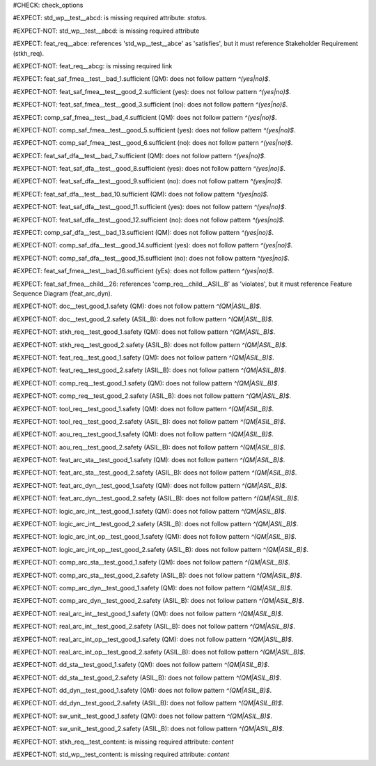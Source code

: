 ..
   # *******************************************************************************
   # Copyright (c) 2025 Contributors to the Eclipse Foundation
   #
   # See the NOTICE file(s) distributed with this work for additional
   # information regarding copyright ownership.
   #
   # This program and the accompanying materials are made available under the
   # terms of the Apache License Version 2.0 which is available at
   # https://www.apache.org/licenses/LICENSE-2.0
   #
   # SPDX-License-Identifier: Apache-2.0
   # *******************************************************************************
#CHECK: check_options


..
   Required option: `status` is missing
#EXPECT: std_wp__test__abcd: is missing required attribute: `status`.

.. std_wp:: This is a test
   :id: std_wp__test__abcd



.. All required options are present
#EXPECT-NOT: std_wp__test__abcd: is missing required attribute

.. std_wp:: This is a test
   :id: std_wp__test__abce
   :status: active



.. Required link `satisfies` refers to wrong requirement type
#EXPECT: feat_req__abce: references 'std_wp__test__abce' as 'satisfies', but it must reference Stakeholder Requirement (stkh_req).

.. feat_req:: Child requirement
   :id: feat_req__abce
   :satisfies: std_wp__test__abce



.. All required links are present
#EXPECT-NOT: feat_req__abcg: is missing required link

.. feat_req:: Child requirement
   :id: feat_req__abcg
   :satisfies: stkh_req__abcd

.. stkh_req:: Parent requirement
   :id: stkh_req__abcd



.. Test if the `sufficient` option for Safety Analysis (FMEA and DFA) follows the pattern `^(yes|no)$`
#EXPECT: feat_saf_fmea__test__bad_1.sufficient (QM): does not follow pattern `^(yes|no)$`.

.. feat_saf_fmea:: This is a test
   :id: feat_saf_fmea__test__bad_1
   :sufficient: QM


#EXPECT-NOT: feat_saf_fmea__test__good_2.sufficient (yes): does not follow pattern `^(yes|no)$`.

.. feat_saf_fmea:: This is a test
   :id: feat_saf_fmea__test__2
   :sufficient: yes


#EXPECT-NOT: feat_saf_fmea__test__good_3.sufficient (no): does not follow pattern `^(yes|no)$`.

.. feat_saf_fmea:: This is a test
   :id: feat_saf_fmea__test__3
   :sufficient: no


#EXPECT: comp_saf_fmea__test__bad_4.sufficient (QM): does not follow pattern `^(yes|no)$`.

.. comp_saf_fmea:: This is a test
   :id: comp_saf_fmea__test__bad_4
   :sufficient: QM


#EXPECT-NOT: comp_saf_fmea__test__good_5.sufficient (yes): does not follow pattern `^(yes|no)$`.

.. comp_saf_fmea:: This is a test
   :id: comp_saf_fmea__test__5
   :sufficient: yes


#EXPECT-NOT: comp_saf_fmea__test__good_6.sufficient (no): does not follow pattern `^(yes|no)$`.

.. comp_saf_fmea:: This is a test
   :id: comp_saf_fmea__test__6
   :sufficient: no


#EXPECT: feat_saf_dfa__test__bad_7.sufficient (QM): does not follow pattern `^(yes|no)$`.

.. feat_saf_dfa:: This is a test
   :id: feat_saf_dfa__test__bad_7
   :sufficient: QM


#EXPECT-NOT: feat_saf_dfa__test__good_8.sufficient (yes): does not follow pattern `^(yes|no)$`.

.. feat_saf_dfa:: This is a test
   :id: feat_saf_dfa__test__8
   :sufficient: yes


#EXPECT-NOT: feat_saf_dfa__test__good_9.sufficient (no): does not follow pattern `^(yes|no)$`.

.. feat_saf_dfa:: This is a test
   :id: feat_saf_dfa__test__9
   :sufficient: no


#EXPECT: feat_saf_dfa__test__bad_10.sufficient (QM): does not follow pattern `^(yes|no)$`.

.. feat_saf_dfa:: This is a test
   :id: feat_saf_dfa__test__bad_10
   :sufficient: QM


#EXPECT-NOT: feat_saf_dfa__test__good_11.sufficient (yes): does not follow pattern `^(yes|no)$`.

.. feat_saf_dfa:: This is a test
   :id: feat_saf_dfa__test__11
   :sufficient: yes


#EXPECT-NOT: feat_saf_dfa__test__good_12.sufficient (no): does not follow pattern `^(yes|no)$`.

.. feat_saf_dfa:: This is a test
   :id: feat_saf_dfa__test__12
   :sufficient: no


#EXPECT: comp_saf_dfa__test__bad_13.sufficient (QM): does not follow pattern `^(yes|no)$`.

.. comp_saf_dfa:: This is a test
   :id: comp_saf_dfa__test__bad_13
   :sufficient: QM


#EXPECT-NOT: comp_saf_dfa__test__good_14.sufficient (yes): does not follow pattern `^(yes|no)$`.

.. comp_saf_dfa:: This is a test
   :id: comp_saf_dfa__test__14
   :sufficient: yes


#EXPECT-NOT: comp_saf_dfa__test__good_15.sufficient (no): does not follow pattern `^(yes|no)$`.

.. comp_saf_dfa:: This is a test
   :id: comp_saf_dfa__test__15
   :sufficient: no



.. Test that the `sufficient` option is case sensitive and does not accept values other than `yes` or `no`
#EXPECT: feat_saf_fmea__test__bad_16.sufficient (yEs): does not follow pattern `^(yes|no)$`.

.. feat_saf_fmea:: This is a test
   :id: feat_saf_fmea__test__bad_16
   :sufficient: yEs



.. comp_req:: Child requirement ASIL_B
   :id: comp_req__child__ASIL_B
   :safety: ASIL_B
   :status: valid



..
   This Test can not be tested at the moment without enabeling that optional checks are also linked.
   TODO: Re-enable this check
.. Negative Test: Linked to a non-allowed requirement type.
.. #EXPECT: feat_saf_fmea__child__25.mitigated_by (['comp_req__child__ASIL_B']): does not follow pattern `^(feat_req__.*|aou_req__.*)$`.
..
.. .. feat_saf_fmea:: Child requirement 25
..    :id: feat_saf_fmea__child__25
..    :safety: ASIL_B
..    :status: valid
..    :mitigated_by: comp_req__child__ASIL_B



.. Negative Test: Linked to a non-allowed requirement type.
#EXPECT: feat_saf_fmea__child__26: references 'comp_req__child__ASIL_B' as 'violates', but it must reference Feature Sequence Diagram (feat_arc_dyn).

.. feat_saf_fmea:: Child requirement 26
   :id: feat_saf_fmea__child__26
   :safety: ASIL_B
   :status: valid
   :violates: comp_req__child__ASIL_B



.. Tests if the attribute `safety` follows the pattern `^(QM|ASIL_B)$`
#EXPECT-NOT: doc__test_good_1.safety (QM): does not follow pattern `^(QM|ASIL_B)$`.

.. document:: This is a test document
   :id: doc__test_good_1
   :status: valid
   :safety: QM


#EXPECT-NOT: doc__test_good_2.safety (ASIL_B): does not follow pattern `^(QM|ASIL_B)$`.

.. document:: This is a test document
   :id: doc__test_good_2
   :status: valid
   :safety: ASIL_B


#EXPECT-NOT: stkh_req__test_good_1.safety (QM): does not follow pattern `^(QM|ASIL_B)$`.

.. stkh_req:: This is a test
   :id: stkh_req__test_good_1
   :status: valid
   :safety: QM


#EXPECT-NOT: stkh_req__test_good_2.safety (ASIL_B): does not follow pattern `^(QM|ASIL_B)$`.

.. stkh_req:: This is a test
   :id: stkh_req__test_good_2
   :status: valid
   :safety: ASIL_B


#EXPECT-NOT: feat_req__test_good_1.safety (QM): does not follow pattern `^(QM|ASIL_B)$`.

.. feat_req:: This is a test
   :id: feat_req__test_good_1
   :status: valid
   :safety: QM


#EXPECT-NOT: feat_req__test_good_2.safety (ASIL_B): does not follow pattern `^(QM|ASIL_B)$`.

.. feat_req:: This is a test
   :id: feat_req__test_good_2
   :status: valid
   :safety: ASIL_B


#EXPECT-NOT: comp_req__test_good_1.safety (QM): does not follow pattern `^(QM|ASIL_B)$`.

.. comp_req:: This is a test
   :id: comp_req__test_good_1
   :status: valid
   :safety: QM


#EXPECT-NOT: comp_req__test_good_2.safety (ASIL_B): does not follow pattern `^(QM|ASIL_B)$`.

.. comp_req:: This is a test
   :id: comp_req__test_good_2
   :status: valid
   :safety: ASIL_B


#EXPECT-NOT: tool_req__test_good_1.safety (QM): does not follow pattern `^(QM|ASIL_B)$`.

.. tool_req:: This is a test
   :id: tool_req__test_good_1
   :status: valid
   :safety: QM



#EXPECT-NOT: tool_req__test_good_2.safety (ASIL_B): does not follow pattern `^(QM|ASIL_B)$`.

.. tool_req:: This is a test
   :id: tool_req__test_good_2
   :status: valid
   :safety: ASIL_B


#EXPECT-NOT: aou_req__test_good_1.safety (QM): does not follow pattern `^(QM|ASIL_B)$`.

.. aou_req:: This is a test
   :id: aou_req__test_good_1
   :status: valid
   :safety: QM


#EXPECT-NOT: aou_req__test_good_2.safety (ASIL_B): does not follow pattern `^(QM|ASIL_B)$`.

.. aou_req:: This is a test
   :id: aou_req__test_good_2
   :status: valid
   :safety: ASIL_B


#EXPECT-NOT: feat_arc_sta__test_good_1.safety (QM): does not follow pattern `^(QM|ASIL_B)$`.

.. feat_arc_sta:: This is a test
   :id: feat_arc_sta__test_good_1
   :status: valid
   :safety: QM


#EXPECT-NOT: feat_arc_sta__test_good_2.safety (ASIL_B): does not follow pattern `^(QM|ASIL_B)$`.

.. feat_arc_sta:: This is a test
   :id: feat_arc_sta__test_good_2
   :status: valid
   :safety: ASIL_B


#EXPECT-NOT: feat_arc_dyn__test_good_1.safety (QM): does not follow pattern `^(QM|ASIL_B)$`.

.. feat_arc_dyn:: This is a test
   :id: feat_arc_dyn__test_good_1
   :status: valid
   :safety: QM



#EXPECT-NOT: feat_arc_dyn__test_good_2.safety (ASIL_B): does not follow pattern `^(QM|ASIL_B)$`.

.. feat_arc_dyn:: This is a test
   :id: feat_arc_dyn__test_good_2
   :status: valid
   :safety: ASIL_B


#EXPECT-NOT: logic_arc_int__test_good_1.safety (QM): does not follow pattern `^(QM|ASIL_B)$`.

.. logic_arc_int:: This is a test
   :id: logic_arc_int__test_good_1
   :status: valid
   :safety: QM



#EXPECT-NOT: logic_arc_int__test_good_2.safety (ASIL_B): does not follow pattern `^(QM|ASIL_B)$`.

.. logic_arc_int:: This is a test
   :id: logic_arc_int__test_good_2
   :status: valid
   :safety: ASIL_B


#EXPECT-NOT: logic_arc_int_op__test_good_1.safety (QM): does not follow pattern `^(QM|ASIL_B)$`.

.. logic_arc_int_op:: This is a test
   :id: logic_arc_int_op__test_good_1
   :status: valid
   :safety: QM


#EXPECT-NOT: logic_arc_int_op__test_good_2.safety (ASIL_B): does not follow pattern `^(QM|ASIL_B)$`.

.. logic_arc_int_op:: This is a test
   :id: logic_arc_int_op__test_good_2
   :status: valid
   :safety: ASIL_B


#EXPECT-NOT: comp_arc_sta__test_good_1.safety (QM): does not follow pattern `^(QM|ASIL_B)$`.

.. comp_arc_sta:: This is a test
   :id: comp_arc_sta__test_good_1
   :status: valid
   :safety: QM


#EXPECT-NOT: comp_arc_sta__test_good_2.safety (ASIL_B): does not follow pattern `^(QM|ASIL_B)$`.

.. comp_arc_sta:: This is a test
   :id: comp_arc_sta__test_good_2
   :status: valid
   :safety: ASIL_B


#EXPECT-NOT: comp_arc_dyn__test_good_1.safety (QM): does not follow pattern `^(QM|ASIL_B)$`.

.. comp_arc_dyn:: This is a test
   :id: comp_arc_dyn__test_good_1
   :status: valid
   :safety: QM


#EXPECT-NOT: comp_arc_dyn__test_good_2.safety (ASIL_B): does not follow pattern `^(QM|ASIL_B)$`.

.. comp_arc_dyn:: This is a test
   :id: comp_arc_dyn__test_good_2
   :status: valid
   :safety: ASIL_B



#EXPECT-NOT: real_arc_int__test_good_1.safety (QM): does not follow pattern `^(QM|ASIL_B)$`.

.. real_arc_int:: This is a test
   :id: real_arc_int__test_good_1
   :status: valid
   :safety: QM


#EXPECT-NOT: real_arc_int__test_good_2.safety (ASIL_B): does not follow pattern `^(QM|ASIL_B)$`.

.. real_arc_int:: This is a test
   :id: real_arc_int__test_good_2
   :status: valid
   :safety: ASIL_B


#EXPECT-NOT: real_arc_int_op__test_good_1.safety (QM): does not follow pattern `^(QM|ASIL_B)$`.

.. real_arc_int_op:: This is a test
   :id: real_arc_int_op__test_good_1
   :status: valid
   :safety: QM

#EXPECT-NOT: real_arc_int_op__test_good_2.safety (ASIL_B): does not follow pattern `^(QM|ASIL_B)$`.

.. real_arc_int_op:: This is a test
   :id: real_arc_int_op__test_good_2
   :status: valid
   :safety: ASIL_B


#EXPECT-NOT: dd_sta__test_good_1.safety (QM): does not follow pattern `^(QM|ASIL_B)$`.

.. dd_sta:: This is a test
   :id: dd_sta__test_good_1
   :status: valid
   :safety: QM

#EXPECT-NOT: dd_sta__test_good_2.safety (ASIL_B): does not follow pattern `^(QM|ASIL_B)$`.

.. dd_sta:: This is a test
   :id: dd_sta__test_good_2
   :status: valid
   :safety: ASIL_B


#EXPECT-NOT: dd_dyn__test_good_1.safety (QM): does not follow pattern `^(QM|ASIL_B)$`.

.. dd_dyn:: This is a test
   :id: dd_dyn__test_good_1
   :status: valid
   :safety: QM

#EXPECT-NOT: dd_dyn__test_good_2.safety (ASIL_B): does not follow pattern `^(QM|ASIL_B)$`.

.. dd_dyn:: This is a test
   :id: dd_dyn__test_good_2
   :status: valid
   :safety: ASIL_B


#EXPECT-NOT: sw_unit__test_good_1.safety (QM): does not follow pattern `^(QM|ASIL_B)$`.

.. sw_unit:: This is a test
   :id: sw_unit__test_good_1
   :status: valid
   :safety: QM


#EXPECT-NOT: sw_unit__test_good_2.safety (ASIL_B): does not follow pattern `^(QM|ASIL_B)$`.

.. sw_unit:: This is a test
   :id: sw_unit__test_good_2
   :status: valid
   :safety: ASIL_B



..
   Ensuring that empty content is detected correctly
.. #EXPECT: stkh_req__test_no_content: is missing required attribute: `content`
..
.. .. stkh_req:: This is a test
..    :id: stkh_req__test_no_content
..    :status: valid
..    :safety: QM


..
   Ensuring that non empty content is detected correctly
#EXPECT-NOT: stkh_req__test_content: is missing required attribute: `content`

.. stkh_req:: This is a test
   :id: stkh_req__test_content
   :status: valid
   :safety: QM

   Some content, to not trigger the warning


..
   This should not trigger, as 'std_wp' is not checked for content
#EXPECT-NOT: std_wp__test_content: is missing required attribute: `content`

.. std_wp:: This is a test
   :id: std_wp__test_content
